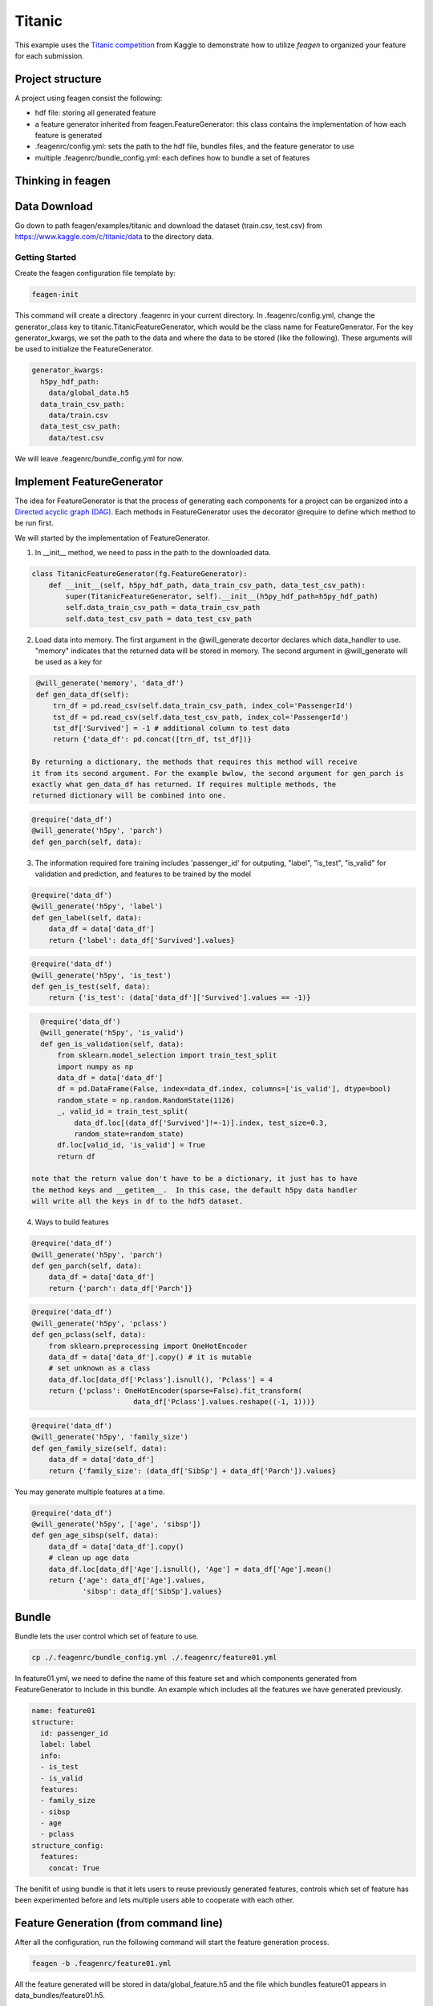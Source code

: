 *******
Titanic
*******

This example uses the `Titanic competition <https://www.kaggle.com/c/titanic>`_
from Kaggle to demonstrate how to utilize *feagen* to organized your feature for
each submission.

Project structure
=================

A project using feagen consist the following:

* hdf file: storing all generated feature
* a feature generator inherited from feagen.FeatureGenerator: this class contains
  the implementation of how each feature is generated
* .feagenrc/config.yml: sets the path to the hdf file, bundles files, and
  the feature generator to use
* multiple .feagenrc/bundle_config.yml: each defines how to bundle a set of
  features

Thinking in feagen
==================


Data Download
=============

Go down to path feagen/examples/titanic and download the dataset (train.csv,
test.csv) from https://www.kaggle.com/c/titanic/data to the directory data.

Getting Started
###############

Create the feagen configuration file template by:

.. code-block:: bash

   feagen-init

This command will create a directory .feagenrc in your current directory. In
.feagenrc/config.yml, change the generator_class key to
titanic.TitanicFeatureGenerator, which would be the class name for
FeatureGenerator.  For the key generator_kwargs, we set the path to the data and
where the data to be stored (like the following). These arguments will be used
to initialize the FeatureGenerator.

.. code-block:: yaml

    generator_kwargs:
      h5py_hdf_path:
        data/global_data.h5
      data_train_csv_path:
        data/train.csv
      data_test_csv_path:
        data/test.csv
    
We will leave .feagenrc/bundle_config.yml for now.

Implement FeatureGenerator
==========================

The idea for FeatureGenerator is that the process of generating each components
for a project can be organized into a
`Directed acyclic graph (DAG) <https://en.wikipedia.org/wiki/Directed_acyclic_graph>`_.
Each methods in FeatureGenerator uses the decorator @require to define which
method to be run first.

We will started by the implementation of FeatureGenerator.

1. In __init__ method, we need to pass in the path to the downloaded data.

.. code-block:: python

    class TitanicFeatureGenerator(fg.FeatureGenerator):
        def __init__(self, h5py_hdf_path, data_train_csv_path, data_test_csv_path):
            super(TitanicFeatureGenerator, self).__init__(h5py_hdf_path=h5py_hdf_path)
            self.data_train_csv_path = data_train_csv_path
            self.data_test_csv_path = data_test_csv_path

2. Load data into memory. The first argument in the @will_generate decortor
   declares which data_handler to use. "memory" indicates that the returned data
   will be stored in memory.  The second argument in @will_generate will be used
   as a key for 

.. code-block:: python

    @will_generate('memory', 'data_df')
    def gen_data_df(self):
        trn_df = pd.read_csv(self.data_train_csv_path, index_col='PassengerId')
        tst_df = pd.read_csv(self.data_test_csv_path, index_col='PassengerId')
        tst_df['Survived'] = -1 # additional column to test data
        return {'data_df': pd.concat([trn_df, tst_df])}

   By returning a dictionary, the methods that requires this method will receive
   it from its second argument. For the example bwlow, the second argument for gen_parch is
   exactly what gen_data_df has returned. If requires multiple methods, the
   returned dictionary will be combined into one.

.. code-block:: python

    @require('data_df')
    @will_generate('h5py', 'parch')
    def gen_parch(self, data):

3. The information required fore training includes 'passenger_id' for outputing,
   "label", "is_test", "is_valid" for validation and prediction, and features to be
   trained by the model

.. code-block:: python
    @require('data_df')
    @will_generate('h5py', 'passenger_id')
    def gen_passenger_id(self, data):
        data_df = data['data_df']
        return {'passenger_id': data_df.index.values}

.. code-block:: python

    @require('data_df')
    @will_generate('h5py', 'label')
    def gen_label(self, data):
        data_df = data['data_df']
        return {'label': data_df['Survived'].values}

.. code-block:: python

    @require('data_df')
    @will_generate('h5py', 'is_test')
    def gen_is_test(self, data):
        return {'is_test': (data['data_df']['Survived'].values == -1)}

.. code-block:: python

    @require('data_df')
    @will_generate('h5py', 'is_valid')
    def gen_is_validation(self, data):
        from sklearn.model_selection import train_test_split
        import numpy as np
        data_df = data['data_df']
        df = pd.DataFrame(False, index=data_df.index, columns=['is_valid'], dtype=bool)
        random_state = np.random.RandomState(1126)
        _, valid_id = train_test_split(
            data_df.loc[(data_df['Survived']!=-1)].index, test_size=0.3,
            random_state=random_state)
        df.loc[valid_id, 'is_valid'] = True
        return df

  note that the return value don't have to be a dictionary, it just has to have
  the method keys and __getitem__.  In this case, the default h5py data handler
  will write all the keys in df to the hdf5 dataset.


4. Ways to build features

.. code-block:: python

    @require('data_df')
    @will_generate('h5py', 'parch')
    def gen_parch(self, data):
        data_df = data['data_df']
        return {'parch': data_df['Parch']}

.. code-block:: python

    @require('data_df')
    @will_generate('h5py', 'pclass')
    def gen_pclass(self, data):
        from sklearn.preprocessing import OneHotEncoder
        data_df = data['data_df'].copy() # it is mutable
        # set unknown as a class
        data_df.loc[data_df['Pclass'].isnull(), 'Pclass'] = 4
        return {'pclass': OneHotEncoder(sparse=False).fit_transform(
                            data_df['Pclass'].values.reshape((-1, 1)))}

.. code-block:: python

    @require('data_df')
    @will_generate('h5py', 'family_size')
    def gen_family_size(self, data):
        data_df = data['data_df']
        return {'family_size': (data_df['SibSp'] + data_df['Parch']).values}

You may generate multiple features at a time.

.. code-block:: python

    @require('data_df')
    @will_generate('h5py', ['age', 'sibsp'])
    def gen_age_sibsp(self, data):
        data_df = data['data_df'].copy()
        # clean up age data
        data_df.loc[data_df['Age'].isnull(), 'Age'] = data_df['Age'].mean()
        return {'age': data_df['Age'].values,
                'sibsp': data_df['SibSp'].values}

Bundle
======

Bundle lets the user control which set of feature to use.

.. code-block:: bash

   cp ./.feagenrc/bundle_config.yml ./.feagenrc/feature01.yml

In feature01.yml, we need to define the name of this feature set and which
components generated from FeatureGenerator to include in this bundle. An example 
which includes all the features we have generated previously.

.. code-block:: yaml

    name: feature01
    structure:
      id: passenger_id
      label: label
      info:
      - is_test
      - is_valid
      features:
      - family_size
      - sibsp
      - age
      - pclass
    structure_config:
      features:
        concat: True

The benifit of using bundle is that it lets users to reuse previously generated
features, controls which set of feature has been experimented before and lets
multiple users able to cooperate with each other.

Feature Generation (from command line)
======================================

After all the configuration, run the following command will start the feature
generation process.

.. code-block:: bash

    feagen -b .feagenrc/feature01.yml 

All the feature generated will be stored in data/global_feature.h5 and the file
which bundles feature01 appears in data_bundles/feature01.h5.

The generated bundle hdf5 will have the following structure:

.. code-block:: ipython

	In [1]: import h5py

	In [2]: f = h5py.File('./data_bundles/feature01.h5', 'r')

	In [3]: f.visit(print)
	features
	id
	info
	info/is_test
	info/is_valid
	label

Feature Generation (from Python)
================================

Define the features to be generated and declare the FeatureGenerator.

.. code-block:: python

    generator = TitanicFeatureGenerator(h5py_hdf_path,
        os.path.join(os.path.abspath(__file__), 'data', 'train.csv'),
        os.path.join(os.path.abspath(__file__), 'data', 'test.csv'))
    label_list = ['label']
    info_list = ['is_valid', 'is_test']
    id_list = ['passenger_id']
    feature_list = ['family_size', 'sibsp', 'age', 'pclass']

Generate the feature by the generate method and pass in the name of the features
to be generated.

.. code-block:: python

    generator.generate(feature_list + label_list + info_list)

Define the structure of the bundle and their configuration. Generate the bundle
by the bundle method. (The following structure will the same as the setting in
.feagenrc/feature01.yml)

.. code-block:: python

    bundle_structure = {'label': label_list[0],
                        'info': info_list,
                        'id': id_list[0],
                        'features': feature_list}
    structure_config = {'features': {'concat': True}}
    generator.bundle(bundle_structure, data_bundle_hdf_path=bundle_hdf_path,
            structure_config=structure_config)

Train Model
===========

Load the bundled data.

.. code-block:: python

    bundle_hdf_path = os.path.join(
        os.path.dirname(__file__), 'data_bundles', 'feature01.h5')
    bundle_f = h5py.File(bundle_hdf_path, 'r')

Retrieve the data.

.. code-block:: python

    with h5py.File(bundle_hdf_path, 'r') as bundle_f:
        is_valid = bundle_f['info']['is_valid'].value
        is_test = bundle_f['info']['is_test'].value
        passenger_id = bundle_f['id'].value
        label = bundle_f['label'].value

The feature with structure config concat True is loaded this way.

.. code-block:: python

        feature = np.array(bundle_f['features'])

Set the filter for data.

.. code-block:: python

    train_filter = (np.bitwise_and(~is_valid, ~is_test))
    valid_filter = (np.bitwise_and(is_valid, ~is_test))
    test_filter = is_test

Evaluate the validation set.

.. code-block:: python

    clf = RandomForestClassifier()
    clf.fit(feature[train_filter], label[train_filter])
    print('validation score: (Accuracy)',
          clf.score(feature[valid_filter], label[valid_filter]))

Output the prediction to file and ready to submit to kaggle.

.. code-block:: python

    prediction = clf.predict(feature[test_filter])

    df = pd.DataFrame(prediction, columns=['Survived'],
                      index=passenger_id[test_filter])
    df.index.rename('PassengerId')
    df.to_csv(prediction_csv_path)
